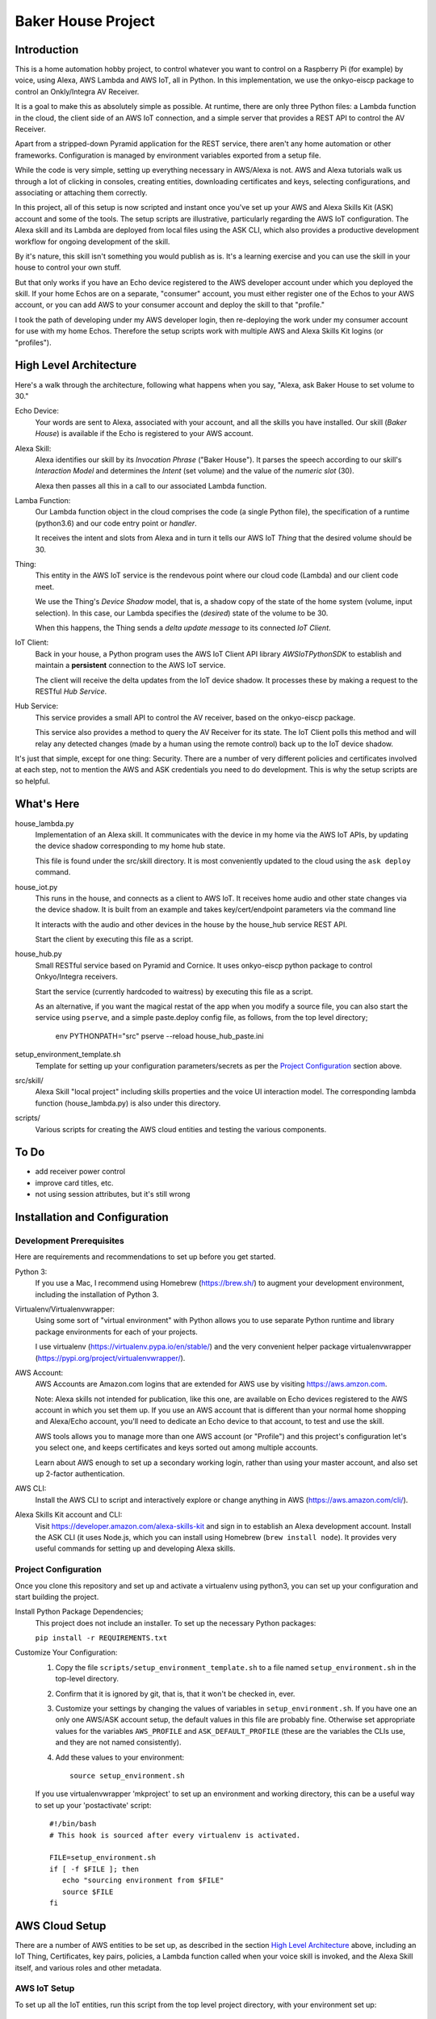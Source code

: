=======================
Baker House Project
=======================

Introduction
============

This is a home automation hobby project, to control whatever you want to control on
a Raspberry Pi (for example) by voice, using Alexa, AWS Lambda and AWS IoT, all
in Python.  In this implementation, we use the onkyo-eiscp package to control
an Onkly/Integra AV Receiver.

It is a goal to make this as absolutely simple as possible.  At runtime, there
are only three Python files: a Lambda function in the cloud, the client side of an AWS IoT
connection, and a simple server that provides a REST API to control the AV Receiver.

Apart from a stripped-down Pyramid application for the REST service, there
aren't any home automation or other frameworks.  Configuration is managed by
environment variables exported from a setup file.

While the code is very simple, setting up everything necessary in AWS/Alexa is
not.  AWS and Alexa tutorials walk us through a lot of clicking in consoles, creating
entities, downloading certificates and keys, selecting configurations, and
associating or attaching them correctly.

In this project, all of this setup is now scripted and instant once you've set up your
AWS and Alexa Skills Kit (ASK) account and some of the tools.  The setup scripts 
are illustrative, particularly regarding the AWS IoT configuration.  The
Alexa skill and its Lambda are deployed from local files using the ASK CLI,
which also provides a productive development workflow for ongoing
development of the skill.

By it's nature, this skill isn't something you would publish as is. It's a
learning exercise and you can use the skill in your house to control your own stuff.

But that only works if you have an Echo device registered to the AWS developer
account under which you deployed the skill. If your home Echos are on a
separate, "consumer" account, you must either register one of the Echos to your AWS
account, or you can add AWS to your consumer account and deploy the skill to that "profile."

I took the path of developing under my AWS developer login, then re-deploying
the work under my consumer account for use with my home Echos. Therefore the
setup scripts work with multiple AWS and Alexa Skills Kit logins (or
"profiles").

High Level Architecture
=======================

Here's a walk through the architecture, following what happens when you say, "Alexa, ask Baker House to set volume to 30."

Echo Device:
    Your words are sent to Alexa, associated with your account, and all the skills you have installed.
    Our skill (*Baker House*) is available if the Echo is registered to your AWS account.

Alexa Skill:
    Alexa identifies our skill by its *Invocation Phrase* ("Baker House").  It
    parses the speech according to our skill's *Interaction Model* and
    determines the *Intent* (set volume) and the value of the *numeric slot* (30).

    Alexa then passes all this in a call to our associated Lambda function.

Lamba Function:
    Our Lambda function object in the cloud comprises the code (a single Python file), the specification
    of a runtime (python3.6) and our code entry point or *handler*.

    It receives the intent and slots from Alexa and in turn it tells our AWS
    IoT *Thing* that the desired volume should be 30.

Thing:
    This entity in the AWS IoT service is the rendevous point where our cloud code (Lambda)
    and our client code meet.

    We use the Thing's *Device Shadow* model, that is, a shadow copy of the
    state of the home system (volume, input selection).  In this case, our
    Lambda specifies the (*desired*) state of the volume to be 30.

    When this happens, the Thing sends a *delta update message* to its connected *IoT Client*.

IoT Client:
    Back in your house, a Python program uses the AWS IoT Client API library
    *AWSIoTPythonSDK* to establish and maintain a **persistent** connection to
    the AWS IoT service.

    The client will receive the delta updates from the IoT device shadow. It processes these
    by making a request to the RESTful *Hub Service*.

Hub Service:
    This service provides a small API to control the AV receiver, based on the onkyo-eiscp package.

    This service also provides a method to query the AV Receiver for its state. The IoT Client polls this method
    and will relay any detected changes (made by a human using the remote control) back up to the IoT device shadow.


It's just that simple, except for one thing: Security.  There are a number of
very different policies and certificates involved at each step, not to mention
the AWS and ASK credentials you need to do development.  This is why the setup
scripts are so helpful.  

What's Here
===========

house_lambda.py
  Implementation of an Alexa skill. It communicates
  with the device in my home via the AWS IoT APIs,
  by updating the device shadow corresponding to my home hub state.

  This file is found under the src/skill directory.  It is most conveniently updated
  to the cloud using the ``ask deploy`` command.

house_iot.py
  This runs in the house, and connects as a client to AWS IoT. It receives 
  home audio and other state changes via the device shadow. It is built from an example 
  and takes key/cert/endpoint parameters via the command line

  It interacts with the audio and other devices in the house by the house_hub service REST API.

  Start the client by executing this file as a script.

house_hub.py
  Small RESTful service based on Pyramid and Cornice. It uses onkyo-eiscp python package to control Onkyo/Integra receivers.

  Start the service (currently hardcoded to waitress) by executing this file as a script.

  As an alternative, if you want the magical restat of the app when you modify a source file, you can also start the service using ``pserve``,
  and a simple paste.deploy config file, as follows, from the top level directory;

    env PYTHONPATH="src" pserve --reload house_hub_paste.ini

setup_environment_template.sh
    Template for setting up your configuration parameters/secrets as per the `Project Configuration`_ section above.

src/skill/
    Alexa Skill "local project" including skills properties and the voice UI
    interaction model.  The corresponding lambda function (house_lambda.py) is
    also under this directory.  

scripts/
    Various scripts for creating the AWS cloud entities and testing the various components.


To Do
=====

- add receiver power control

- improve card titles, etc.
- not using session attributes, but it's still wrong


Installation and Configuration
==============================

Development Prerequisites
-------------------------

Here are requirements and recommendations to set up before you get started.

Python 3:
    If you use a Mac, I recommend using Homebrew (https://brew.sh/) to augment your development environment, including the installation of Python 3.

Virtualenv/Virtualenvwrapper:
    Using some sort of "virtual environment" with Python allows you to use
    separate Python runtime and library package environments for each of your
    projects.

    I use virtualenv (https://virtualenv.pypa.io/en/stable/) and the very
    convenient helper package virtualenvwrapper (https://pypi.org/project/virtualenvwrapper/).
            
AWS Account:
    AWS Accounts are Amazon.com logins that are extended for AWS use by visiting https://aws.amzon.com.
    
    Note: Alexa skills not intended for publication, like this one, are available on Echo devices registered to the AWS account
    in which you set them up.  If you use an AWS account that is different than your normal home shopping and Alexa/Echo account,
    you'll need to dedicate an Echo device to that account, to test and use the skill.

    AWS tools allows you to manage more than one AWS account (or "Profile") and this project's configuration let's you select one,
    and keeps certificates and keys sorted out among multiple accounts.

    Learn about AWS enough to set up a secondary working login, rather than using your master account, and also set up 2-factor authentication.

AWS CLI:
    Install the AWS CLI to script and interactively explore or change anything in AWS (https://aws.amazon.com/cli/).

Alexa Skills Kit account and CLI:
    Visit https://developer.amazon.com/alexa-skills-kit and sign in to
    establish an Alexa development account.  Install the ASK CLI (it uses
    Node.js, which you can install using Homebrew (``brew install node``). It
    provides very useful commands for setting up and developing Alexa skills.

Project Configuration
---------------------

Once you clone this repository and set up and activate a virtualenv using python3, you can set up your configuration and start building the project.


Install Python Package Dependencies;
    This project does not include an installer.  To set up the necessary Python packages:

    ``pip install -r REQUIREMENTS.txt``

Customize Your Configuration:
    #. Copy the file ``scripts/setup_environment_template.sh`` to a file named ``setup_environment.sh`` in the top-level directory.
    #. Confirm that it is ignored by git, that is, that it won't be checked in, ever.
    #. Customize your settings by changing the values of variables in ``setup_environment.sh``.  If you have one an only one AWS/ASK account setup, the default values in this file are probably fine. Otherwise set appropriate values for the variables ``AWS_PROFILE`` and ``ASK_DEFAULT_PROFILE`` (these are the variables the CLIs use, and they are not named consistently). 
    #. Add these values to your environment::

         source setup_environment.sh

    If you use virtualenvwrapper 'mkproject' to set up an environment and working directory, this can be a useful
    way to set up your 'postactivate' script::

        #!/bin/bash
        # This hook is sourced after every virtualenv is activated.

        FILE=setup_environment.sh
        if [ -f $FILE ]; then
           echo "sourcing environment from $FILE"
           source $FILE
        fi


AWS Cloud Setup
===============
There are a number of AWS entities to be set up, as described in the section `High Level Architecture`_ above,
including an IoT Thing, Certificates, key pairs, policies, a
Lambda function called when your voice skill is invoked, and the Alexa Skill
itself, and various roles and other metadata.


AWS IoT Setup
-------------

To set up all the IoT entities, run this script from the top level project directory, with your environment set up::

    scripts/configure_aws_iot.py

This script will print progress while it's setting stuff up. If you run it again, it won't do any more setup, but it will print out
the details of your IoT setup for your review.

You may wish to go to the AWS IoT console and interactively explore the resulting Thing, Certificate, Policy and their relationships. (https://console.aws.amazon.com/iot/home).

Note that the setup script prints an AWS "endpoint" that will be needed at run time.  You should copy it to set the value of ``BAKERHOUSE_ENDPOINT`` in your ``setup_environment.sh`` file.  See comments in the file if you want to work with more than one AWS account profile and have separate endpoints for each.


Alexa Skill and Lambda Function Setup
-------------------------------------

The convenient way to setup and iterate development of an Alexa skill and its Lambda function is by using a "local project image" and the ASK CLI ``deploy`` command. For initial setup, run these commands::

    cd src/skill        # this is the root of the local skill project
    ask deploy          # the ASK CLI will set up the skill, Lambda, and everything else
    ./post_deploy.py    # This script will fix up the created skill and Lambda 

Later, as you edit your skill's voice interaction model, or the Lambda function, you invoke ``ask deploy`` again from that same directory, but you do not have to run ``post_deploy.py`` again.

You can see the results of this configuration in the Alexa console (https://developer.amazon.com/alexa/console/ask) and in AWS Lambda (https://aws.amazon.com/lambda/).

Startup and Testing
===================
Let's turn everything on and test it. 

#. The ``house_hub`` RESTful service and control of Onkyo/Integra AV receiver
#. The AWS IoT "Thing" set up in isolation
#. Connection from the AWS IoT Thing to our IoT client ``house_it`` and through to the ``house_hub`` service
#. Direct scripted invocation of our Lambda function ``house_lambda``. [I don't have this yet, because I haven't figured out how to simulate the context and parameters passed to the Lambda by a call from Alexa.]
#. Scripted test of our Alexa skill calling our Lambda and then all the way down to the ``house_hub``.
#. End-to-end Voice control.

All scripted tests run from the top-level project directory, after setting up the environment by executing ``source setup_environment.sh``.

Starting and Testing the ``house_hub`` RESTful Service
------------------------------------------------------

In one terminal window, start the service.  There are two options.  The simplest is to just run the script::

    src/house_hub.py

The network port and logging configuration is defined in the script source. I
use this method for "production," so log level is set to INFO.

The other approach is to use the paste.deploy configuration file
``house_hub_paste.ini`` and the Pyramid command ``pserve``.  This is good for
development because it gives the option to have the server restart
automatically every time you modify the source code.  Like so::

    env PYTHONPATH="src" pserve --reload house_hub_paste.ini

With this method, the port and logging level are configured in the
house_paste.ini file, and I have the log level set to DEBUG.

Choose a method and start the server.

Test the server using the command::

    src/test_home_hub.py

If you have an Onkyo or Integra AV receiver connected to the same network as your
development computer, you should see the receiver input switch to 'CD' but be
reported as 'sonos' because I have my Sonos node plugged into the CD input
jack.  It will also turn the volume to level 20 (low).

You can stop the server by typing Control-C in the terminal window.

AWS IoT Thing Configuration
---------------------------
    
Before we start our local IoT daemon, we test the IoT configuration with a simple standalone script::

    scripts/test_iot.py

This script connects to AWS IoT and listens for changes to our Thing's "device
shadow."  Every few seconds, the script posts a change in volume level.  When
AWS IoT echoes that change to the device shadow with a "device shadow delta"
message, the message is printed.  AWS seems to "miss" some changes, but it
should always echo back the final value that was posted.

IoT Client house_iot.py
-----------------------

It's time to start the IoT client.  If the house_hub service is running, you
will see it logging the polling GET requests that the house_iot client makes.
The tests may control your Onkyo.  If house_hub is not running, you'll see
error messages from the house_iot daemon.

In one terminal window start the client:

    src/house_iot.py

Now we'll programmatically issue a change to the IoT Thing device shadow in the
cloud, and we should see the change received by our local house_iot client, and
passed along to house_hub.

In another window, run::

    scripts/poke_iot.py

That command should succeed in connecting to AWS IoT and changing the input value, and
you should see the change cascade down to the house_iot client, then to the house_hub 
service, and ultimate, to your Onkyo.  If all this works but your Onkyo isn't turning on 
or otherwise responding to commands, check out the eiscp README: https://github.com/miracle2k/onkyo-eiscp


Go For It
---------

With an Echo device that is registered to the same account used for your AWS development, speak::

    "Alexa, ask Baker House to select sonos."

This should turn your receiver on, if necessary, and select the "CD" input (into which I connected my Sonos node).

I have not successfully figured out the "session" concept. Alexa will nag you
to: "Set volume to 40" until you say "Stop" or it gives up and replies, "Thank
you."  Sorry; I'll work on that.

What Now?
=========

If you have an Onkyo or Integra receiver, you can enjoy voice control of input selection or volume.  You can follow and/or help 
add new commands and state queries by modifying the skill's interaction model and the implementation within house_hub.py.

If you don't have such a receiver, you can tear up house_hub.py to create a REST API for whatever else you can do in Python that you'd like to control using Alexa.
You will change the voice user interface by editing the local interaction model, ``src/skill/models/en-US.json`` or figuring out how to use the Alexa console editor on the web.

Deploying
=========

You may want to run the house_iot client and the house_hub service on some other computer, such as a Raspberry Pi.  The important part is this:

**The AWS IoT certificates and keys are copied to your deployment machine, but your AWS and ASK account credentials are not.**

#. Stop the house_iot client and house_hub service on your development box.
#. Set up python3 and virtualenv/helper on your Pi, as in `Development Prerequisites`_
#. Clone this git project on the Pi. You could probably copy just the src/ directory from your development machine, but I like to be able to hot fixes under git for hobby projects.
#. Do NOT set up AWS or ASK CLI or credentials on the Pi.  You cannot run the poke_iot.py test without those credentials, but other tests should work.
#. Set up the `Project Configuration`_ using the same setup_environment.sh file that you used on your development machine to configure and test.
#. With the virtualenv and environment variables set up, start house_hub and house_iot as described above.

The problem with starting the client and hub service in tty/ssh windows is that they will stop running when you disconnect. Rather than figure out how to run these services as daemons, I use the fantastic ``screen`` utility that is available (standard?) on Linux and Mac OS. https://www.gnu.org/software/screen/manual/screen.html and https://www.tecmint.com/screen-command-examples-to-manage-linux-terminals/.

Here is a quick sequence with minimal explanation.

#. Log into pi using ssh in a terminal (from your development machine).
#. Start a named screen session with a large scrollback buffer::

    screen -h 1000 -D -R baker-house

#. Create a second virtual window within the screen session: ``Ctrl-a w``
#. See that you can toggle between the windows. First run ``ls`` or something in one window,
   then type: ``Ctrl-a Ctrl-a`` a couple of times.  Type ``Ctrl-a "`` to see a
   pick-list of windows.
#. In each of the two screen windows, setup your environment and start the house_iot client in one and the house_hub server in the other.
#. Detach from the screen session: ``Ctrl-a d``
#. See that your screen session still exists: ``screen -ls``
#. Reattach to the screen session: ``screen -D -R baker-house``



Resources
=========

Alexa Skill Developer

*    General, Sign-up (https://developer.amazon.com/alexa-skills-kit)
*    Alexa Skill (new) Console (https://developer.amazon.com/alexa/console/ask)
*    Alexa Skill Kit CLI (requires Node.js) (https://developer.amazon.com/docs/smapi/ask-cli-command-reference.html)

AWS

*    General (https://aws.amazon.com/)
*    CLI (https://docs.aws.amazon.com/cli/latest/reference/)
*    Python binding - boto3 (http://boto3.readthedocs.io/en/latest/index.html)
*    AWS IoT Console (https://console.aws.amazon.com/iot/home)
*    AWS IoT Python Library: Intro, API (https://github.com/aws/aws-iot-device-sdk-python)

RESTful Service

*    Pyramid (https://docs.pylonsproject.org/projects/pyramid/en/latest/)
*    Cornice (REST) (https://cornice.readthedocs.io/en/latest/)
*    Colander (schema definition) (https://docs.pylonsproject.org/projects/colander/en/latest/)

Standard Python libraries

*    requests (http://docs.python-requests.org/en/master/)
*    JSON (https://docs.python.org/3/library/json.html)
*    logging (https://docs.python.org/3/library/logging.html)

Onkyo-eiscp (https://github.com/miracle2k/onkyo-eiscp)

